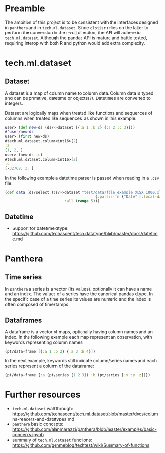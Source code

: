 * Preamble
The ambition of this project is to be consistent with the interfaces designed in ~panthera~ and in ~tech.ml.dataset~.
Since ~clojisr~ relies on the latter to perform the conversion in the r->clj direction, the API will adhere to ~tech.ml.dataset~.
Although the pandas API is mature and battle tested, requiring interop with both R and python would add extra complexity.
* tech.ml.dataset
** Dataset
A dataset is a map of column name to column data. Column data is typed and can be primitive, datetime or objects(?). Datetimes are converted to integers.

Dataset are logically maps when treated like functions and sequences of columns when treated like sequences, as shown in this example:
#+BEGIN_SRC clojure
user> (def new-ds (ds/->dataset [{:a 1 :b 2} {:a 2 :c 3}]))
#'user/new-ds
user> (first new-ds)
#tech.ml.dataset.column<int16>[2]
:a
[1, 2, ]
user> (new-ds :c)
#tech.ml.dataset.column<int16>[2]
:c
[-32768, 3, ]
#+END_SRC

In the following example a datetime parser is passed when reading in a ~.csv~ file:
#+BEGIN_SRC clojure
(def data (ds/select (ds/->dataset "test/data/file_example_XLSX_1000.xlsx"
                                         {:parser-fn {"Date" [:local-date "dd/MM/yyyy"]}})
                           :all (range 5)))
#+END_SRC

** Datetime
- Support for datetime dtype: https://github.com/techascent/tech.datatype/blob/master/docs/datetime.md

* Panthera
** Time series
In ~panthera~ a series is a vector (its values), optionally it can have a name and an index. The values of a series have the canonical pandas dtype. In the specific case of a time series its values are numeric and the index is often composed of timestamps.

** Dataframes
A dataframe is a vector of maps, optionally having column names and an index. In the following example each map represent an observation, with keywords representing column names:
#+begin_src clojure
(pt/data-frame [{:a 1 :b 2} {:a 3 :b 4}])
#+end_src

In the next example, keywords still indicate column/series names and each series represent a column of the dataframe:
#+BEGIN_SRC clojure
(pt/data-frame {:a (pt/series [1 2 3]) :b (pt/series [:x :y :z])})
#+END_SRC
* Further resources
- ~tech.ml.dataset~ walkthrough: https://github.com/techascent/tech.ml.dataset/blob/master/docs/columns-readers-and-datatypes.md
- ~panthera~ basic concepts: https://github.com/alanmarazzi/panthera/blob/master/examples/basic-concepts.ipynb
- summary of ~tech.ml.dataset~ functions: https://github.com/genmeblog/techtest/wiki/Summary-of-functions
